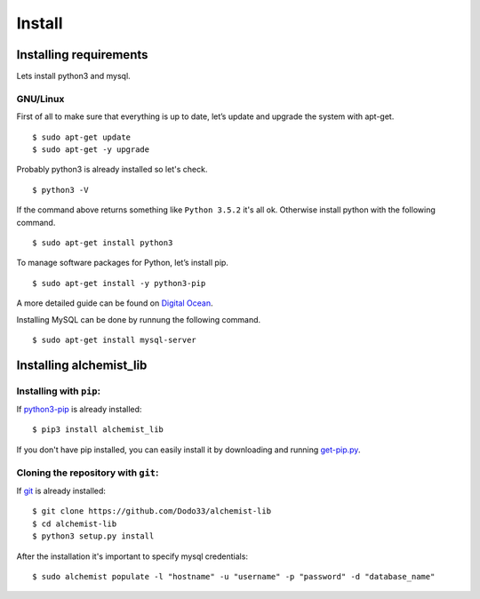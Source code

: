 Install
=======


Installing requirements
-----------------------

Lets install python3 and mysql.

GNU/Linux
~~~~~~~~~

First of all to make sure that everything is up to date, let’s update and upgrade the system with apt-get.
::
    $ sudo apt-get update
    $ sudo apt-get -y upgrade
    
Probably python3 is already installed so let's check.
::
    
    $ python3 -V

If the command above returns something like ``Python 3.5.2`` it's all ok. Otherwise install python with the following command.
::
    $ sudo apt-get install python3

To manage software packages for Python, let’s install pip.
::
    $ sudo apt-get install -y python3-pip

A more detailed guide can be found on `Digital Ocean <https://www.digitalocean.com/community/tutorials/how-to-install-python-3-and-set-up-a-local-programming-environment-on-ubuntu-16-04>`_.

Installing MySQL can be done by runnung the following command.
::
    $ sudo apt-get install mysql-server
    

Installing alchemist_lib
------------------------

Installing with ``pip``:
~~~~~~~~~~~~~~~~~~~~~~~~
If `python3-pip <https://en.wikipedia.org/wiki/Pip_(package_manager)>`_ is already installed::
        
    $ pip3 install alchemist_lib
        
If you don't have pip installed, you can easily install it by downloading and running `get-pip.py <https://bootstrap.pypa.io/get-pip.py>`_.
    
Cloning the repository with ``git``:
~~~~~~~~~~~~~~~~~~~~~~~~~~~~~~~~~~~~
If `git <https://en.wikipedia.org/wiki/Git>`_ is already installed::
        
    $ git clone https://github.com/Dodo33/alchemist-lib
    $ cd alchemist-lib
    $ python3 setup.py install


After the installation it's important to specify mysql credentials::

    $ sudo alchemist populate -l "hostname" -u "username" -p "password" -d "database_name"

